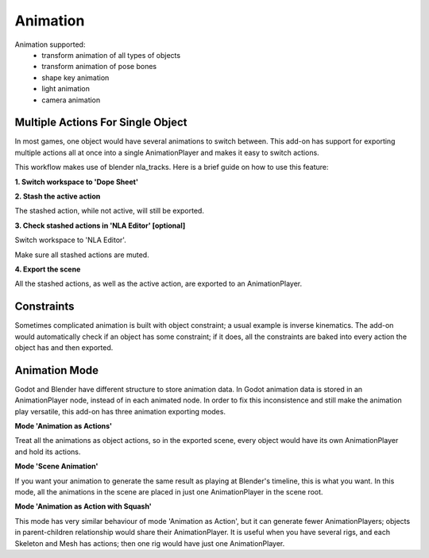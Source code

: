 Animation
=========
Animation supported:
 - transform animation of all types of objects
 - transform animation of pose bones
 - shape key animation
 - light animation
 - camera animation

Multiple Actions For Single Object
----------------------------------
In most games, one object would have several animations to switch between.
This add-on has support for exporting multiple actions all at once into
a single AnimationPlayer and makes it easy to switch actions.

This workflow makes use of blender nla_tracks. Here is a brief guide on how
to use this feature:

**1. Switch workspace to 'Dope Sheet'**

.. image:: img/dope_sheet.jpg

**2. Stash the active action**

The stashed action, while not active, will still be exported.

.. image:: img/stash_action.jpg

**3. Check stashed actions in 'NLA Editor' [optional]**

Switch workspace to 'NLA Editor'.

.. image:: img/nla_editor.jpg

Make sure all stashed actions are muted.

.. image:: img/nla_strip.jpg

**4. Export the scene**

All the stashed actions, as well as the active action, are exported
to an AnimationPlayer.

.. image:: img/in_godot.jpg


Constraints
-----------
Sometimes complicated animation is built with object constraint; a usual
example is inverse kinematics. The add-on would automatically check if an
object has some constraint; if it does, all the constraints are baked into
every action the object has and then exported.


Animation Mode
---------------------------
Godot and Blender have different structure to store animation data.
In Godot animation data is stored in an AnimationPlayer node, instead
of in each animated node. In order to fix this inconsistence and still
make the animation play versatile, this add-on has three animation exporting
modes.


**Mode 'Animation as Actions'**

Treat all the animations as object actions, so in the exported scene, every
object would have its own AnimationPlayer and hold its actions.


**Mode 'Scene Animation'**

If you want your animation to generate the same result as playing at Blender's
timeline, this is what you want. In this mode, all the animations in the scene
are placed in just one AnimationPlayer in the scene root.

**Mode 'Animation as Action with Squash'**

This mode has very similar behaviour of mode 'Animation as Action', but it
can generate fewer AnimationPlayers; objects in parent-children relationship would
share their AnimationPlayer. It is useful when you have several rigs, and each
Skeleton and Mesh has actions; then one rig would have just one AnimationPlayer.
